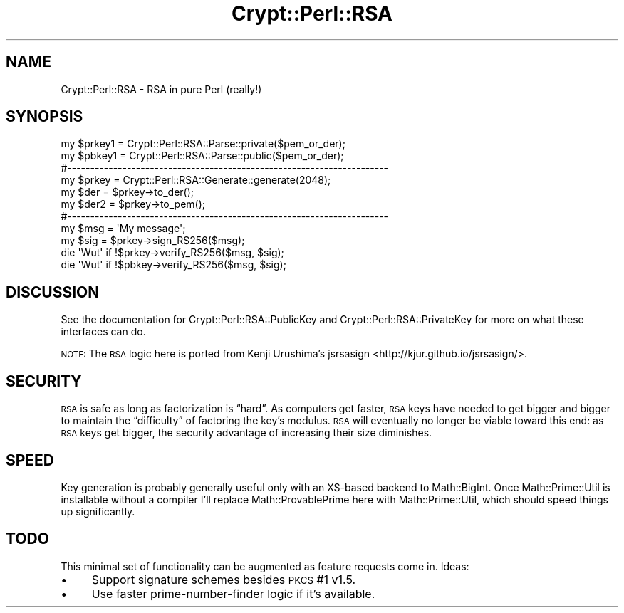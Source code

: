 .\" Automatically generated by Pod::Man 4.14 (Pod::Simple 3.40)
.\"
.\" Standard preamble:
.\" ========================================================================
.de Sp \" Vertical space (when we can't use .PP)
.if t .sp .5v
.if n .sp
..
.de Vb \" Begin verbatim text
.ft CW
.nf
.ne \\$1
..
.de Ve \" End verbatim text
.ft R
.fi
..
.\" Set up some character translations and predefined strings.  \*(-- will
.\" give an unbreakable dash, \*(PI will give pi, \*(L" will give a left
.\" double quote, and \*(R" will give a right double quote.  \*(C+ will
.\" give a nicer C++.  Capital omega is used to do unbreakable dashes and
.\" therefore won't be available.  \*(C` and \*(C' expand to `' in nroff,
.\" nothing in troff, for use with C<>.
.tr \(*W-
.ds C+ C\v'-.1v'\h'-1p'\s-2+\h'-1p'+\s0\v'.1v'\h'-1p'
.ie n \{\
.    ds -- \(*W-
.    ds PI pi
.    if (\n(.H=4u)&(1m=24u) .ds -- \(*W\h'-12u'\(*W\h'-12u'-\" diablo 10 pitch
.    if (\n(.H=4u)&(1m=20u) .ds -- \(*W\h'-12u'\(*W\h'-8u'-\"  diablo 12 pitch
.    ds L" ""
.    ds R" ""
.    ds C` ""
.    ds C' ""
'br\}
.el\{\
.    ds -- \|\(em\|
.    ds PI \(*p
.    ds L" ``
.    ds R" ''
.    ds C`
.    ds C'
'br\}
.\"
.\" Escape single quotes in literal strings from groff's Unicode transform.
.ie \n(.g .ds Aq \(aq
.el       .ds Aq '
.\"
.\" If the F register is >0, we'll generate index entries on stderr for
.\" titles (.TH), headers (.SH), subsections (.SS), items (.Ip), and index
.\" entries marked with X<> in POD.  Of course, you'll have to process the
.\" output yourself in some meaningful fashion.
.\"
.\" Avoid warning from groff about undefined register 'F'.
.de IX
..
.nr rF 0
.if \n(.g .if rF .nr rF 1
.if (\n(rF:(\n(.g==0)) \{\
.    if \nF \{\
.        de IX
.        tm Index:\\$1\t\\n%\t"\\$2"
..
.        if !\nF==2 \{\
.            nr % 0
.            nr F 2
.        \}
.    \}
.\}
.rr rF
.\" ========================================================================
.\"
.IX Title "Crypt::Perl::RSA 3"
.TH Crypt::Perl::RSA 3 "2016-12-29" "perl v5.32.0" "User Contributed Perl Documentation"
.\" For nroff, turn off justification.  Always turn off hyphenation; it makes
.\" way too many mistakes in technical documents.
.if n .ad l
.nh
.SH "NAME"
Crypt::Perl::RSA \- RSA in pure Perl (really!)
.SH "SYNOPSIS"
.IX Header "SYNOPSIS"
.Vb 2
\&    my $prkey1 = Crypt::Perl::RSA::Parse::private($pem_or_der);
\&    my $pbkey1 = Crypt::Perl::RSA::Parse::public($pem_or_der);
\&
\&    #\-\-\-\-\-\-\-\-\-\-\-\-\-\-\-\-\-\-\-\-\-\-\-\-\-\-\-\-\-\-\-\-\-\-\-\-\-\-\-\-\-\-\-\-\-\-\-\-\-\-\-\-\-\-\-\-\-\-\-\-\-\-\-\-\-\-\-\-\-\-
\&
\&    my $prkey = Crypt::Perl::RSA::Generate::generate(2048);
\&
\&    my $der = $prkey\->to_der();
\&    my $der2 = $prkey\->to_pem();
\&
\&    #\-\-\-\-\-\-\-\-\-\-\-\-\-\-\-\-\-\-\-\-\-\-\-\-\-\-\-\-\-\-\-\-\-\-\-\-\-\-\-\-\-\-\-\-\-\-\-\-\-\-\-\-\-\-\-\-\-\-\-\-\-\-\-\-\-\-\-\-\-\-
\&
\&    my $msg = \*(AqMy message\*(Aq;
\&
\&    my $sig = $prkey\->sign_RS256($msg);
\&
\&    die \*(AqWut\*(Aq if !$prkey\->verify_RS256($msg, $sig);
\&
\&    die \*(AqWut\*(Aq if !$pbkey\->verify_RS256($msg, $sig);
.Ve
.SH "DISCUSSION"
.IX Header "DISCUSSION"
See the documentation for Crypt::Perl::RSA::PublicKey and
Crypt::Perl::RSA::PrivateKey for more on what these interfaces
can do.
.PP
\&\s-1NOTE:\s0 The \s-1RSA\s0 logic here is ported from Kenji Urushima’s
jsrsasign <http://kjur.github.io/jsrsasign/>.
.SH "SECURITY"
.IX Header "SECURITY"
\&\s-1RSA\s0 is safe as long as factorization is “hard”. As computers get faster, \s-1RSA\s0
keys have needed to get bigger and bigger to maintain the “difficulty” of
factoring the key’s modulus. \s-1RSA\s0 will eventually no longer be viable toward
this end: as \s-1RSA\s0 keys get bigger, the
security advantage of increasing their size diminishes.
.SH "SPEED"
.IX Header "SPEED"
Key generation is probably generally useful only with an XS-based backend to
Math::BigInt. Once Math::Prime::Util is installable without a compiler
I’ll replace Math::ProvablePrime here with Math::Prime::Util, which should
speed things up significantly.
.SH "TODO"
.IX Header "TODO"
This minimal set of functionality can be augmented as feature requests come in.
Ideas:
.IP "\(bu" 4
Support signature schemes besides \s-1PKCS\s0 #1 v1.5.
.IP "\(bu" 4
Use faster prime-number-finder logic if it’s available.
